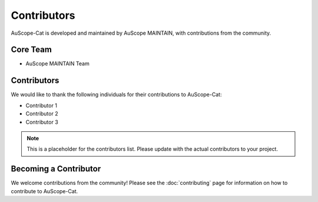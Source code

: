 Contributors
============

AuScope-Cat is developed and maintained by AuScope MAINTAIN, with contributions from the community.

Core Team
--------

* AuScope MAINTAIN Team

Contributors
-----------

We would like to thank the following individuals for their contributions to AuScope-Cat:

* Contributor 1
* Contributor 2
* Contributor 3

.. note::
   This is a placeholder for the contributors list. Please update with the actual contributors to your project.

Becoming a Contributor
--------------------

We welcome contributions from the community! Please see the :doc:`contributing` page for information on how to contribute to AuScope-Cat. 